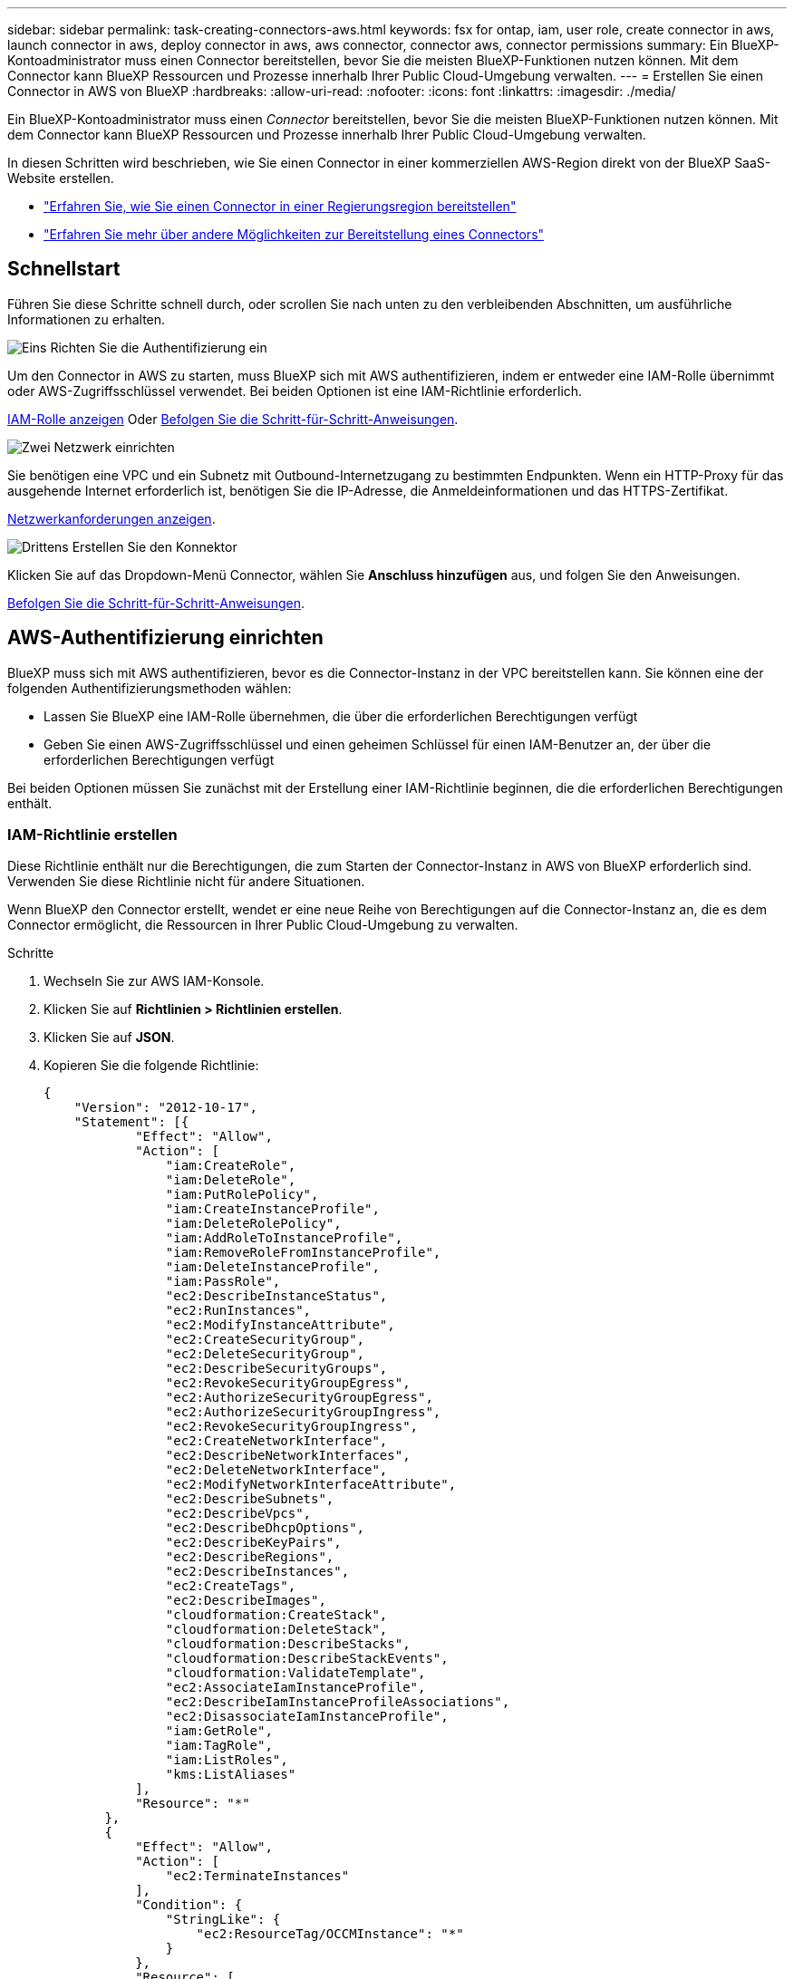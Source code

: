 ---
sidebar: sidebar 
permalink: task-creating-connectors-aws.html 
keywords: fsx for ontap, iam, user role, create connector in aws, launch connector in aws, deploy connector in aws, aws connector, connector aws, connector permissions 
summary: Ein BlueXP-Kontoadministrator muss einen Connector bereitstellen, bevor Sie die meisten BlueXP-Funktionen nutzen können. Mit dem Connector kann BlueXP Ressourcen und Prozesse innerhalb Ihrer Public Cloud-Umgebung verwalten. 
---
= Erstellen Sie einen Connector in AWS von BlueXP
:hardbreaks:
:allow-uri-read: 
:nofooter: 
:icons: font
:linkattrs: 
:imagesdir: ./media/


[role="lead"]
Ein BlueXP-Kontoadministrator muss einen _Connector_ bereitstellen, bevor Sie die meisten BlueXP-Funktionen nutzen können. Mit dem Connector kann BlueXP Ressourcen und Prozesse innerhalb Ihrer Public Cloud-Umgebung verwalten.

In diesen Schritten wird beschrieben, wie Sie einen Connector in einer kommerziellen AWS-Region direkt von der BlueXP SaaS-Website erstellen.

* link:task-create-connectors-gov.html["Erfahren Sie, wie Sie einen Connector in einer Regierungsregion bereitstellen"]
* link:concept-connectors.html#how-to-create-a-connector["Erfahren Sie mehr über andere Möglichkeiten zur Bereitstellung eines Connectors"]




== Schnellstart

Führen Sie diese Schritte schnell durch, oder scrollen Sie nach unten zu den verbleibenden Abschnitten, um ausführliche Informationen zu erhalten.

.image:https://raw.githubusercontent.com/NetAppDocs/common/main/media/number-1.png["Eins"] Richten Sie die Authentifizierung ein
[role="quick-margin-para"]
Um den Connector in AWS zu starten, muss BlueXP sich mit AWS authentifizieren, indem er entweder eine IAM-Rolle übernimmt oder AWS-Zugriffsschlüssel verwendet. Bei beiden Optionen ist eine IAM-Richtlinie erforderlich.

[role="quick-margin-para"]
<<IAM-Richtlinie erstellen,IAM-Rolle anzeigen>> Oder <<AWS-Authentifizierung einrichten,Befolgen Sie die Schritt-für-Schritt-Anweisungen>>.

.image:https://raw.githubusercontent.com/NetAppDocs/common/main/media/number-2.png["Zwei"] Netzwerk einrichten
[role="quick-margin-para"]
Sie benötigen eine VPC und ein Subnetz mit Outbound-Internetzugang zu bestimmten Endpunkten. Wenn ein HTTP-Proxy für das ausgehende Internet erforderlich ist, benötigen Sie die IP-Adresse, die Anmeldeinformationen und das HTTPS-Zertifikat.

[role="quick-margin-para"]
<<Netzwerk einrichten,Netzwerkanforderungen anzeigen>>.

.image:https://raw.githubusercontent.com/NetAppDocs/common/main/media/number-3.png["Drittens"] Erstellen Sie den Konnektor
[role="quick-margin-para"]
Klicken Sie auf das Dropdown-Menü Connector, wählen Sie *Anschluss hinzufügen* aus, und folgen Sie den Anweisungen.

[role="quick-margin-para"]
<<Einen Konnektor erstellen,Befolgen Sie die Schritt-für-Schritt-Anweisungen>>.



== AWS-Authentifizierung einrichten

BlueXP muss sich mit AWS authentifizieren, bevor es die Connector-Instanz in der VPC bereitstellen kann. Sie können eine der folgenden Authentifizierungsmethoden wählen:

* Lassen Sie BlueXP eine IAM-Rolle übernehmen, die über die erforderlichen Berechtigungen verfügt
* Geben Sie einen AWS-Zugriffsschlüssel und einen geheimen Schlüssel für einen IAM-Benutzer an, der über die erforderlichen Berechtigungen verfügt


Bei beiden Optionen müssen Sie zunächst mit der Erstellung einer IAM-Richtlinie beginnen, die die erforderlichen Berechtigungen enthält.



=== IAM-Richtlinie erstellen

Diese Richtlinie enthält nur die Berechtigungen, die zum Starten der Connector-Instanz in AWS von BlueXP erforderlich sind. Verwenden Sie diese Richtlinie nicht für andere Situationen.

Wenn BlueXP den Connector erstellt, wendet er eine neue Reihe von Berechtigungen auf die Connector-Instanz an, die es dem Connector ermöglicht, die Ressourcen in Ihrer Public Cloud-Umgebung zu verwalten.

.Schritte
. Wechseln Sie zur AWS IAM-Konsole.
. Klicken Sie auf *Richtlinien > Richtlinien erstellen*.
. Klicken Sie auf *JSON*.
. Kopieren Sie die folgende Richtlinie:
+
[source, json]
----
{
    "Version": "2012-10-17",
    "Statement": [{
            "Effect": "Allow",
            "Action": [
                "iam:CreateRole",
                "iam:DeleteRole",
                "iam:PutRolePolicy",
                "iam:CreateInstanceProfile",
                "iam:DeleteRolePolicy",
                "iam:AddRoleToInstanceProfile",
                "iam:RemoveRoleFromInstanceProfile",
                "iam:DeleteInstanceProfile",
                "iam:PassRole",
                "ec2:DescribeInstanceStatus",
                "ec2:RunInstances",
                "ec2:ModifyInstanceAttribute",
                "ec2:CreateSecurityGroup",
                "ec2:DeleteSecurityGroup",
                "ec2:DescribeSecurityGroups",
                "ec2:RevokeSecurityGroupEgress",
                "ec2:AuthorizeSecurityGroupEgress",
                "ec2:AuthorizeSecurityGroupIngress",
                "ec2:RevokeSecurityGroupIngress",
                "ec2:CreateNetworkInterface",
                "ec2:DescribeNetworkInterfaces",
                "ec2:DeleteNetworkInterface",
                "ec2:ModifyNetworkInterfaceAttribute",
                "ec2:DescribeSubnets",
                "ec2:DescribeVpcs",
                "ec2:DescribeDhcpOptions",
                "ec2:DescribeKeyPairs",
                "ec2:DescribeRegions",
                "ec2:DescribeInstances",
                "ec2:CreateTags",
                "ec2:DescribeImages",
                "cloudformation:CreateStack",
                "cloudformation:DeleteStack",
                "cloudformation:DescribeStacks",
                "cloudformation:DescribeStackEvents",
                "cloudformation:ValidateTemplate",
                "ec2:AssociateIamInstanceProfile",
                "ec2:DescribeIamInstanceProfileAssociations",
                "ec2:DisassociateIamInstanceProfile",
                "iam:GetRole",
                "iam:TagRole",
                "iam:ListRoles",
                "kms:ListAliases"
            ],
            "Resource": "*"
        },
        {
            "Effect": "Allow",
            "Action": [
                "ec2:TerminateInstances"
            ],
            "Condition": {
                "StringLike": {
                    "ec2:ResourceTag/OCCMInstance": "*"
                }
            },
            "Resource": [
                "arn:aws:ec2:*:*:instance/*"
            ]
        }
    ]
}
----
. Klicken Sie auf *Weiter* und fügen Sie ggf. Tags hinzu.
. Klicken Sie auf *Weiter* und geben Sie einen Namen und eine Beschreibung ein.
. Klicken Sie auf *Create Policy*.


.Was kommt als Nächstes?
Hängen Sie die Richtlinie entweder an eine IAM-Rolle an, die BlueXP übernehmen kann, oder an einen IAM-Benutzer.



=== Einrichten einer IAM-Rolle

Richten Sie eine IAM-Rolle ein, von der BlueXP ausgehen kann, um den Connector in AWS bereitzustellen.

.Schritte
. Wechseln Sie im Zielkonto zur AWS IAM-Konsole.
. Klicken Sie unter Zugriffsverwaltung auf *Rollen > Rolle erstellen* und befolgen Sie die Schritte zum Erstellen der Rolle.
+
Gehen Sie wie folgt vor:

+
** Wählen Sie unter *Vertrauenswürdiger Entitätstyp* *AWS-Konto* aus.
** Wählen Sie *ein weiteres AWS-Konto* aus und geben Sie die ID des BlueXP SaaS-Kontos ein: 952013314444
** Wählen Sie die Richtlinie aus, die Sie im vorherigen Abschnitt erstellt haben.


. Nachdem Sie die Rolle erstellt haben, kopieren Sie die Rolle ARN, sodass Sie sie bei der Erstellung des Connectors in BlueXP einfügen können.


.Ergebnis
Die IAM-Rolle verfügt nun über die erforderlichen Berechtigungen.



=== Einrichten von Berechtigungen für einen IAM-Benutzer

Wenn Sie einen Connector erstellen, können Sie einen AWS-Zugriffsschlüssel und einen geheimen Schlüssel für einen IAM-Benutzer bereitstellen, der über die erforderlichen Berechtigungen zum Bereitstellen der Connector-Instanz verfügt.

.Schritte
. Klicken Sie auf der AWS IAM-Konsole auf *Users* und wählen Sie dann den Benutzernamen aus.
. Klicken Sie auf *Berechtigungen hinzufügen > vorhandene Richtlinien direkt anhängen*.
. Wählen Sie die von Ihnen erstellte Richtlinie aus.
. Klicken Sie auf *Weiter* und dann auf *Berechtigungen hinzufügen*.
. Stellen Sie sicher, dass Sie Zugriff auf einen Zugriffsschlüssel und einen geheimen Schlüssel für den IAM-Benutzer haben.


.Ergebnis
Der AWS-Benutzer verfügt nun über die erforderlichen Berechtigungen, um den Connector von BlueXP zu erstellen. Wenn Sie dazu aufgefordert werden, müssen Sie die AWS-Zugriffsschlüssel für diesen Benutzer angeben.



== Netzwerk einrichten

Richten Sie Ihr Netzwerk ein, damit der Connector Ressourcen und Prozesse innerhalb Ihrer Public Cloud-Umgebung managen kann. Abgesehen von einem virtuellen Netzwerk und einem Subnetz für den Connector müssen Sie sicherstellen, dass die folgenden Anforderungen erfüllt sind.



=== Verbindung zu Zielnetzwerken

Ein Connector erfordert eine Netzwerkverbindung zu der Art der Arbeitsumgebung, die Sie erstellen, und den Diensten, die Sie aktivieren möchten.

Wenn Sie beispielsweise einen Konnektor in Ihrem Unternehmensnetzwerk installieren, müssen Sie eine VPN-Verbindung zum virtuellen Netzwerk einrichten, in dem Sie Cloud Volumes ONTAP starten.



=== Outbound-Internetzugang

Für den Connector ist ein abgehender Internetzugang erforderlich, um Ressourcen und Prozesse in Ihrer Public Cloud-Umgebung zu managen.

[cols="2*"]
|===
| Endpunkte | Zweck 


| \Https://<region>.amazonaws.com | Managen von Ressourcen in AWS. 


| \https://support.netapp.com | Um Lizenzinformationen zu erhalten und AutoSupport Meldungen an den NetApp Support zu senden. 


 a| 
\https://*.api.bluexp.netapp.com

\https://api.bluexp.netapp.com

\https://*.cloudmanager.cloud.netapp.com

\https://cloudmanager.cloud.netapp.com
 a| 
Um SaaS-Funktionen und -Services in BlueXP zur Verfügung zu stellen.


NOTE: Der Connector kontaktiert derzeit „cloudmanager.cloud.netapp.com", er beginnt jedoch mit der Kontaktaufnahme mit „api.bluexp.netapp.com" in einer kommenden Version.



| \https://cloudmanagerinfraprod.azurecr.io \https://*.blob.core.windows.net | Aktualisierung des Connectors und seiner Docker Komponenten. 
|===


=== Proxy-Server

Wenn Ihr Unternehmen einen HTTP-Proxy für den gesamten ausgehenden Internet-Datenverkehr benötigt, informieren Sie sich über Ihren HTTP-Proxy:

* IP-Adresse
* Anmeldedaten
* HTTPS-Zertifikat




=== Sicherheitsgruppe

Es gibt keinen eingehenden Datenverkehr zum Konnektor, es sei denn, Sie initiieren ihn oder wenn der Connector als Proxy für AutoSupport-Nachrichten verwendet wird. HTTP und HTTPS bieten den Zugriff auf https://docs.netapp.com/us-en/cloud-manager-setup-admin/concept-connectors.html#the-local-user-interface["Lokale Benutzeroberfläche"], Die Sie in seltenen Fällen verwenden. SSH ist nur erforderlich, wenn Sie eine Verbindung zum Host zur Fehlerbehebung herstellen müssen.



=== Einschränkung der IP-Adresse

Es besteht ein möglicher Konflikt mit IP-Adressen im Bereich 172. https://docs.netapp.com/us-en/cloud-manager-setup-admin/reference-limitations.html["Erfahren Sie mehr über diese Einschränkung"].



== Einen Konnektor erstellen

Mit BlueXP können Sie einen Connector in AWS direkt von der Benutzeroberfläche aus erstellen.

.Schritte
. Wenn Sie Ihre erste Arbeitsumgebung erstellen, klicken Sie auf *Arbeitsumgebung hinzufügen* und befolgen Sie die Anweisungen. Klicken Sie andernfalls auf das Dropdown-Menü *Connector* und wählen Sie *Connector hinzufügen* aus.
+
image:screenshot_connector_add.gif["Ein Screenshot, in dem das Symbol Connector in der Kopfzeile und die Aktion Connector hinzufügen angezeigt wird."]

. Wählen Sie als Cloud-Provider * Amazon Web Services* und klicken Sie auf *Weiter*.
. Lesen Sie auf der Seite *Bereitstellen eines Konnektors* die Details dazu, was Sie benötigen. Sie haben zwei Möglichkeiten:
+
.. Klicken Sie auf *Weiter*, um die Bereitstellung mithilfe des Produktleitfadens vorzubereiten. Jeder Schritt im Produktleitfaden enthält die Informationen, die auf dieser Seite der Dokumentation enthalten sind.
.. Klicken Sie auf *Skip to Deployment*, wenn Sie bereits mit den Schritten auf dieser Seite vorbereitet sind.


. Befolgen Sie die Schritte im Assistenten, um den Konnektor zu erstellen:
+
** *Get Ready*: Bewerten Sie, was Sie brauchen.
** *AWS Credentials*: Geben Sie Ihre AWS Region an und wählen Sie dann eine Authentifizierungsmethode aus, die entweder eine IAM-Rolle ist, die BlueXP annehmen kann, oder einen AWS-Zugriffsschlüssel und einen geheimen Schlüssel.
+

TIP: Wenn Sie die Option *Rolle übernehmen* wählen, können Sie den ersten Satz von Anmeldeinformationen aus dem Assistenten für die Connector-Bereitstellung erstellen. Alle zusätzlichen Anmeldeinformationen müssen auf der Seite Anmeldeinformationen erstellt werden. Sie werden dann über den Assistenten in einer Dropdown-Liste verfügbar sein. link:task-adding-aws-accounts.html["Hier erfahren Sie, wie Sie zusätzliche Anmeldedaten hinzufügen"].

** *Details*: Geben Sie Einzelheiten über den Connector an.
+
*** Geben Sie einen Namen für die Instanz ein.
*** Fügen Sie der Instanz benutzerdefinierte Tags (Metadaten) hinzu.
*** Wählen Sie aus, ob BlueXP eine neue Rolle mit den erforderlichen Berechtigungen erstellen soll oder ob Sie eine vorhandene Rolle auswählen möchten, die Sie mit eingerichtet haben link:reference-permissions-aws.html["Die erforderlichen Berechtigungen"].
*** Wählen Sie aus, ob Sie die EBS-Festplatten des Connectors verschlüsseln möchten. Sie haben die Möglichkeit, den Standardverschlüsselungsschlüssel zu verwenden oder einen benutzerdefinierten Schlüssel zu verwenden.


** *Netzwerk*: Geben Sie ein VPC-, Subnetz- und Schlüsselpaar für die Instanz an, wählen Sie aus, ob eine öffentliche IP-Adresse aktiviert werden soll, und geben Sie optional eine Proxy-Konfiguration an.
+
Stellen Sie sicher, dass Sie über das richtige Schlüsselpaar verfügen, das Sie mit dem Anschluss verwenden können. Ohne ein Schlüsselpaar können Sie nicht auf die virtuelle Connector-Maschine zugreifen.

** *Sicherheitsgruppe*: Wählen Sie aus, ob eine neue Sicherheitsgruppe erstellt werden soll oder ob eine vorhandene Sicherheitsgruppe ausgewählt werden soll, die einen eingehenden HTTP-, HTTPS- und SSH-Zugriff erlaubt.
** *Review*: Überprüfen Sie Ihre Auswahl, um zu überprüfen, ob Ihre Einrichtung korrekt ist.


. Klicken Sie Auf *Hinzufügen*.
+
Die Instanz sollte in ca. 7 Minuten fertig sein. Sie sollten auf der Seite bleiben, bis der Vorgang abgeschlossen ist.



.Nachdem Sie fertig sind
Wenn Sie Amazon S3 Buckets im gleichen AWS-Konto haben, in dem Sie den Connector erstellt haben, wird automatisch eine Amazon S3-Arbeitsumgebung auf dem Canvas angezeigt. link:task-viewing-amazon-s3.html["Erfahren Sie mehr darüber, was Sie mit dieser Arbeitsumgebung tun können"].



== Offener Port 3128 für AutoSupport-Meldungen

Wenn Sie Cloud Volumes ONTAP-Systeme in einem Subnetz bereitstellen möchten, in dem keine ausgehende Internetverbindung verfügbar ist, konfiguriert BlueXP Cloud Volumes ONTAP automatisch für die Verwendung des Connectors als Proxyserver.

Die einzige Anforderung besteht darin, sicherzustellen, dass die Sicherheitsgruppe des Connectors _eingehende_ -Verbindungen über Port 3128 zulässt. Nach der Bereitstellung des Connectors müssen Sie diesen Port öffnen.

Wenn Sie die Standardsicherheitsgruppe für Cloud Volumes ONTAP verwenden, sind keine Änderungen an der Sicherheitsgruppe erforderlich. Wenn Sie aber strenge ausgehende Regeln für Cloud Volumes ONTAP definieren möchten, müssen Sie auch sicherstellen, dass die Cloud Volumes ONTAP-Sicherheitsgruppe _Outbound_-Verbindungen über Port 3128 zulässt.
